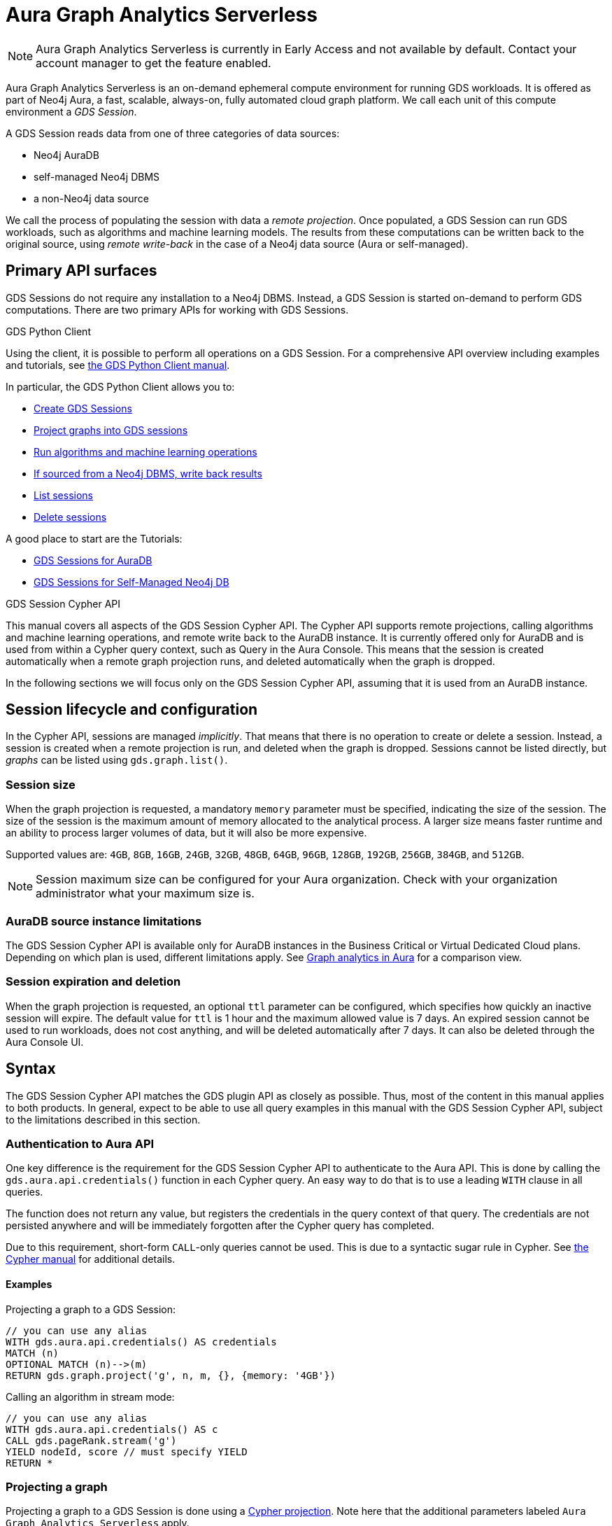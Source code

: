 = Aura Graph Analytics Serverless

NOTE: Aura Graph Analytics Serverless is currently in Early Access and not available by default. Contact your account manager to get the feature enabled.

Aura Graph Analytics Serverless is an on-demand ephemeral compute environment for running GDS workloads.
It is offered as part of Neo4j Aura, a fast, scalable, always-on, fully automated cloud graph platform.
We call each unit of this compute environment a _GDS Session_.

A GDS Session reads data from one of three categories of data sources:

- Neo4j AuraDB
- self-managed Neo4j DBMS
- a non-Neo4j data source

We call the process of populating the session with data a _remote projection_.
Once populated, a GDS Session can run GDS workloads, such as algorithms and machine learning models.
The results from these computations can be written back to the original source, using _remote write-back_ in the case of a Neo4j data source (Aura or self-managed).


== Primary API surfaces

GDS Sessions do not require any installation to a Neo4j DBMS.
Instead, a GDS Session is started on-demand to perform GDS computations.
There are two primary APIs for working with GDS Sessions.

.GDS Python Client
Using the client, it is possible to perform all operations on a GDS Session.
For a comprehensive API overview including examples and tutorials, see link:https://neo4j.com/docs/graph-data-science-client/current/gds-session/[the GDS Python Client manual].

In particular, the GDS Python Client allows you to:

- link:https://neo4j.com/docs/graph-data-science-client/current/gds-session/#_creating_a_gds_session[Create GDS Sessions]
- link:https://neo4j.com/docs/graph-data-science-client/current/gds-session/#_projecting_graphs_into_a_gds_session[Project graphs into GDS sessions]

- link:https://neo4j.com/docs/graph-data-science-client/current/gds-session/#_running_algorithms[Run algorithms and machine learning operations]
- link:https://neo4j.com/docs/graph-data-science-client/current/gds-session/#_remote_write_back[If sourced from a Neo4j DBMS, write back results]
- link:https://neo4j.com/docs/graph-data-science-client/current/gds-session/#_listing_gds_sessions[List sessions]
- link:https://neo4j.com/docs/graph-data-science-client/current/gds-session/#_deleting_a_gds_session[Delete sessions]

A good place to start are the Tutorials:

- link:https://neo4j.com/docs/graph-data-science-client/current/tutorials/gds-sessions/[GDS Sessions for AuraDB]
- link:https://neo4j.com/docs/graph-data-science-client/current/tutorials/gds-sessions-self-managed/[GDS Sessions for Self-Managed Neo4j DB]

.GDS Session Cypher API
This manual covers all aspects of the GDS Session Cypher API.
The Cypher API supports remote projections, calling algorithms and machine learning operations, and remote write back to the AuraDB instance.
It is currently offered only for AuraDB and is used from within a Cypher query context, such as Query in the Aura Console.
This means that the session is created automatically when a remote graph projection runs, and deleted automatically when the graph is dropped.

In the following sections we will focus only on the GDS Session Cypher API, assuming that it is used from an AuraDB instance.


== Session lifecycle and configuration

In the Cypher API, sessions are managed _implicitly_.
That means that there is no operation to create or delete a session.
Instead, a session is created when a remote projection is run, and deleted when the graph is dropped.
Sessions cannot be listed directly, but _graphs_ can be listed using `gds.graph.list()`.


=== Session size

When the graph projection is requested, a mandatory `memory` parameter must be specified, indicating the size of the session.
The size of the session is the maximum amount of memory allocated to the analytical process.
A larger size means faster runtime and an ability to process larger volumes of data, but it will also be more expensive.

Supported values are: `4GB`, `8GB`, `16GB`, `24GB`, `32GB`, `48GB`, `64GB`, `96GB`, `128GB`, `192GB`, `256GB`, `384GB`, and `512GB`.

[NOTE]
Session maximum size can be configured for your Aura organization.
Check with your organization administrator what your maximum size is.


=== AuraDB source instance limitations

The GDS Session Cypher API is available only for AuraDB instances in the Business Critical or Virtual Dedicated Cloud plans.
Depending on which plan is used, different limitations apply.
See link:https://neo4j.com/docs/aura/graph-analytics/#_comparison[Graph analytics in Aura] for a comparison view.


=== Session expiration and deletion

When the graph projection is requested, an optional `ttl` parameter can be configured, which specifies how quickly an inactive session will expire.
The default value for `ttl` is 1 hour and the maximum allowed value is 7 days.
An expired session cannot be used to run workloads, does not cost anything, and will be deleted automatically after 7 days.
It can also be deleted through the Aura Console UI.


== Syntax

The GDS Session Cypher API matches the GDS plugin API as closely as possible.
Thus, most of the content in this manual applies to both products.
In general, expect to be able to use all query examples in this manual with the GDS Session Cypher API, subject to the limitations described in this section.


=== Authentication to Aura API

One key difference is the requirement for the GDS Session Cypher API to authenticate to the Aura API.
This is done by calling the `gds.aura.api.credentials()` function in each Cypher query.
An easy way to do that is to use a leading `WITH` clause in all queries.

The function does not return any value, but registers the credentials in the query context of that query.
The credentials are not persisted anywhere and will be immediately forgotten after the Cypher query has completed.

Due to this requirement, short-form `CALL`-only queries cannot be used.
This is due to a syntactic sugar rule in Cypher.
See link:https://neo4j.com/docs/cypher-manual/current/clauses/call/#call-procedure-yield[the Cypher manual] for additional details.


==== Examples

.Projecting a graph to a GDS Session:
[source, cypher]
----
// you can use any alias
WITH gds.aura.api.credentials() AS credentials
MATCH (n)
OPTIONAL MATCH (n)-->(m)
RETURN gds.graph.project('g', n, m, {}, {memory: '4GB'})
----

.Calling an algorithm in stream mode:
[source, cypher]
----
// you can use any alias
WITH gds.aura.api.credentials() AS c
CALL gds.pageRank.stream('g')
YIELD nodeId, score // must specify YIELD
RETURN *
----


=== Projecting a graph

Projecting a graph to a GDS Session is done using a xref:management-ops/graph-creation/graph-project-cypher-projection.adoc[Cypher projection].
Note here that the additional parameters labeled `Aura Graph Analytics Serverless` apply.


=== Running algorithms

The GDS Session Cypher API supports most algorithms and machine learning operations.
The syntax is the same as for the GDS plugin, but with the additional `WITH gds.aura.api.credentials() AS credentials` clause.


==== Unsupported algorithms

TODO list these here


== Examples

More thorough example with several algorithms and write-back operations.

// === GDS workloads
//
// * Perform GDS algorithm computationsfootnote:limitations[See <<Limitations>>], including all execution modes.
// * Train machine learning modelsfootnote:limitations[].
// * Run machine learning prediction pipelinesfootnote:limitations[].
//
//
// === Results processing
//
// * Write back results to a Neo4j DBMS.
// * Stream back results, to
// ** the GDS Python Client.
// ** an Arrow client for the GDS Arrow Server.
//
//
// == Projecting a graph into a GDS Session
//
// Once you have a GDS Session, you can project a graph into it.
// This operation is called _remote projection_ because the data source is not a co-located database, but rather a remote one.
//
// A remote projection is similar to a xref:management-ops/graph-creation/graph-project-cypher-projection.adoc[Cypher projection] and has a similar syntax.
// The projection query runs on the database server, but the GDS graph appears in the GDS Session's Graph Catalog.
// A key difference is also the name of the aggregating function, which is `gds.graph.project.remote`.
//
// The standard ways to project a graph with GDS plugin (Native projections, Cypher projections, Legacy Cypher projections) are _not_ supported in GDS Sessions.
// The projection must be triggered from the data source, which is a Neo4j DBMS or a client of the GDS Arrow Server (see xref:management-ops/graph-creation/graph-project-apache-arrow.adoc[]).
//
//
// == Writing back data to a Neo4j DBMS
//
// The GDS Session's in-memory graph is projected from data in a Neo4j DBMS, either an AuraDB instance or a self-managed server.
// Write-back operations will persist the data back to the same Neo4j DBMS server.
// Once all desired results have been written back to the database, the GDS Session can be deleted with no data loss.
//
//
// == Limitations
//
// * Native projections are not supported, including
// ** `gds.graph.project`
// ** `gds.graph.project.estimate`
// * Cypher projections are not supported, including
// ** `gds.graph.project` (the aggregating function)
// * Legacy Cypher projections are not supported, including
// ** `gds.graph.project.cypher`
// ** `gds.graph.project.cypher.estimate`
// * Model Catalog is supported with limitations:
// ** Trained models can only be used for prediction using the same Session in which they were trained.
// After the Session is deleted, all trained models will be lost.
// ** Model publishing is not supported, including
// *** `gds.model.publish`
// ** Model persistence is not supported, including
// *** `gds.model.store`
// *** `gds.model.load`
// *** `gds.model.delete`
// * Topological Link Prediction algorithms are not supported, including
// ** `gds.alpha.linkprediction.adamicAdar`
// ** `gds.alpha.linkprediction.commonNeighbors`
// ** `gds.alpha.linkprediction.preferentialAttachment`
// ** `gds.alpha.linkprediction.resourceAllocation`
// ** `gds.alpha.linkprediction.sameCommunity`
// ** `gds.alpha.linkprediction.totalNeighbors`
// * Graph export is not supported, including
// ** `gds.graph.export`
// ** `gds.graph.export.csv`
// ** `gds.graph.export.csv.estimate`
// * Backup & Restore is not supported, including
// ** `gds.backup`
// ** `gds.restore`
